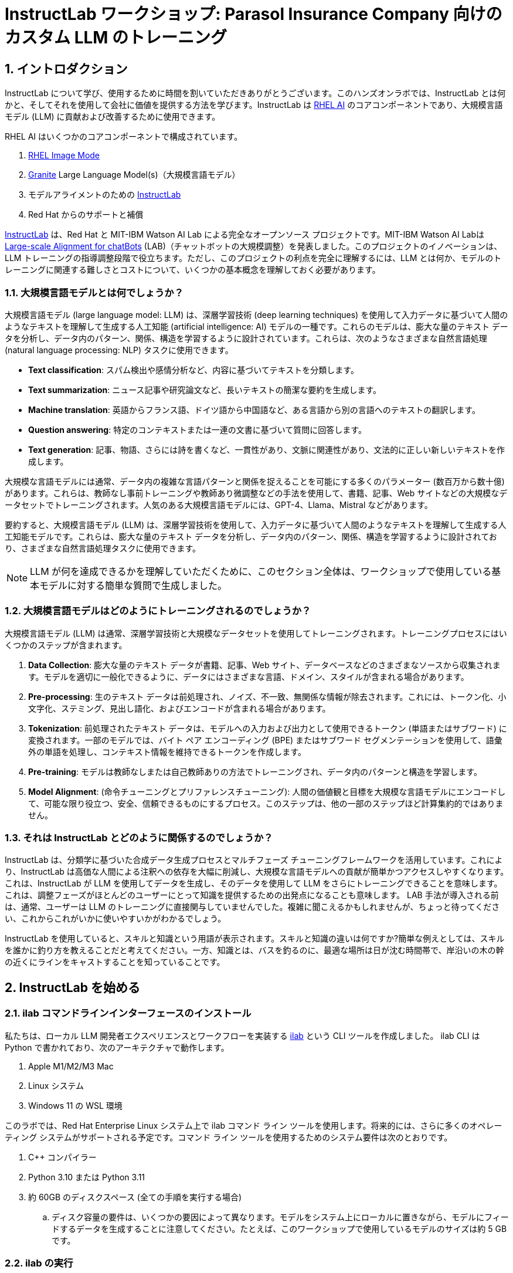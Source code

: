 = InstructLab ワークショップ: Parasol Insurance Company 向けのカスタム LLM のトレーニング

:experimental: true
:imagesdir: ../assets/images
:toc: false
:numbered: true

== イントロダクション

InstructLab について学び、使用するために時間を割いていただきありがとうございます。このハンズオンラボでは、InstructLab とは何かと、そしてそれを使用して会社に価値を提供する方法を学びます。InstructLab は https://www.redhat.com/en/technologies/linux-platforms/enterprise-linux/ai[RHEL AI] のコアコンポーネントであり、大規模言語モデル (LLM) に貢献および改善するために使用できます。

RHEL AI はいくつかのコアコンポーネントで構成されています。

. https://www.redhat.com/en/technologies/linux-platforms/enterprise-linux/image-mode[RHEL Image Mode]
. https://www.ibm.com/granite[Granite] Large Language Model(s)（大規模言語モデル）
. モデルアライメントのための https://www.redhat.com/en/topics/ai/what-is-instructlab[InstructLab]
. Red Hat からのサポートと補償

https://www.redhat.com/en/topics/ai/what-is-instructlab[InstructLab] は、Red Hat と MIT-IBM Watson AI Lab による完全なオープンソース プロジェクトです。MIT-IBM Watson AI Labは https://arxiv.org/abs/2403.01081[Large-scale Alignment for chatBots] (LAB)（チャットボットの大規模調整）を発表しました。このプロジェクトのイノベーションは、LLM トレーニングの指導調整段階で役立ちます。ただし、このプロジェクトの利点を完全に理解するには、LLM とは何か、モデルのトレーニングに関連する難しさとコストについて、いくつかの基本概念を理解しておく必要があります。

[#llms]
=== 大規模言語モデルとは何でしょうか？

大規模言語モデル (large language model: LLM) は、深層学習技術 (deep learning techniques) を使用して入力データに基づいて人間のようなテキストを理解して生成する人工知能 (artificial intelligence: AI) モデルの一種です。これらのモデルは、膨大な量のテキスト データを分析し、データ内のパターン、関係、構造を学習するように設計されています。これらは、次のようなさまざまな自然言語処理 (natural language processing: NLP) タスクに使用できます。

* *Text classification*: スパム検出や感情分析など、内容に基づいてテキストを分類します。
* *Text summarization*: ニュース記事や研究論文など、長いテキストの簡潔な要約を生成します。
* *Machine translation*: 英語からフランス語、ドイツ語から中国語など、ある言語から別の言語へのテキストの翻訳します。
* *Question answering*: 特定のコンテキストまたは一連の文書に基づいて質問に回答します。
* *Text generation*: 記事、物語、さらには詩を書くなど、一貫性があり、文脈に関連性があり、文法的に正しい新しいテキストを作成します。

大規模な言語モデルには通常、データ内の複雑な言語パターンと関係を捉えることを可能にする多くのパラメーター (数百万から数十億) があります。これらは、教師なし事前トレーニングや教師あり微調整などの手法を使用して、書籍、記事、Web サイトなどの大規模なデータセットでトレーニングされます。人気のある大規模言語モデルには、GPT-4、Llama、Mistral などがあります。

要約すると、大規模言語モデル (LLM) は、深層学習技術を使用して、入力データに基づいて人間のようなテキストを理解して生成する人工知能モデルです。これらは、膨大な量のテキスト データを分析し、データ内のパターン、関係、構造を学習するように設計されており、さまざまな自然言語処理タスクに使用できます。

NOTE: LLM が何を達成できるかを理解していただくために、このセクション全体は、ワークショップで使用している基本モデルに対する簡単な質問で生成しました。

[#how_trained]
=== 大規模言語モデルはどのようにトレーニングされるのでしょうか？

大規模言語モデル (LLM) は通常、深層学習技術と大規模なデータセットを使用してトレーニングされます。トレーニングプロセスにはいくつかのステップが含まれます。

. *Data Collection*: 膨大な量のテキスト データが書籍、記事、Web サイト、データベースなどのさまざまなソースから収集されます。モデルを適切に一般化できるように、データにはさまざまな言語、ドメイン、スタイルが含まれる場合があります。
. *Pre-processing*: 生のテキスト データは前処理され、ノイズ、不一致、無関係な情報が除去されます。これには、トークン化、小文字化、ステミング、見出し語化、およびエンコードが含まれる場合があります。
. *Tokenization*: 前処理されたテキスト データは、モデルへの入力および出力として使用できるトークン (単語またはサブワード) に変換されます。一部のモデルでは、バイト ペア エンコーディング (BPE) またはサブワード セグメンテーションを使用して、語彙外の単語を処理し、コンテキスト情報を維持できるトークンを作成します。
. *Pre-training*: モデルは教師なしまたは自己教師ありの方法でトレーニングされ、データ内のパターンと構造を学習します。
. *Model Alignment*: (命令チューニングとプリファレンスチューニング): 人間の価値観と目標を大規模な言語モデルにエンコードして、可能な限り役立つ、安全、信頼できるものにするプロセス。このステップは、他の一部のステップほど計算集約的ではありません。

[#instructlab]
=== それは InstructLab とどのように関係するのでしょうか？

InstructLab は、分類学に基づいた合成データ生成プロセスとマルチフェーズ チューニングフレームワークを活用しています。これにより、InstructLab は高価な人間による注釈への依存を大幅に削減し、大規模な言語モデルへの貢献が簡単かつアクセスしやすくなります。これは、InstructLab が LLM を使用してデータを生成し、そのデータを使用して LLM をさらにトレーニングできることを意味します。これは、調整フェーズがほとんどのユーザーにとって知識を提供するための出発点になることも意味します。  LAB 手法が導入される前は、通常、ユーザーは LLM のトレーニングに直接関与していませんでした。複雑に聞こえるかもしれませんが、ちょっと待ってください、これからこれがいかに使いやすいかがわかるでしょう。

InstructLab を使用していると、スキルと知識という用語が表示されます。スキルと知識の違いは何ですか?簡単な例えとしては、スキルを誰かに釣り方を教えることだと考えてください。一方、知識とは、バスを釣るのに、最適な場所は日が沈む時間帯で、岸沿いの木の幹の近くにラインをキャストすることを知っていることです。

[#getting_started]
== InstructLab を始める

[#installation]
=== ilab コマンドラインインターフェースのインストール

私たちは、ローカル LLM 開発者エクスペリエンスとワークフローを実装する https://github.com/instructlab/instructlab[ilab] という CLI ツールを作成しました。 ilab CLI は Python で書かれており、次のアーキテクチャで動作します。

. Apple M1/M2/M3 Mac
. Linux システム
. Windows 11 の WSL 環境

このラボでは、Red Hat Enterprise Linux システム上で ilab コマンド ライン ツールを使用します。将来的には、さらに多くのオペレーティング システムがサポートされる予定です。コマンド ライン ツールを使用するためのシステム要件は次のとおりです。

. C++ コンパイラー
. Python 3.10 または Python 3.11
. 約 60GB のディスクスペース (全ての手順を実行する場合)
.. ディスク容量の要件は、いくつかの要因によって異なります。モデルをシステム上にローカルに置きながら、モデルにフィードするデータを生成することに注意してください。たとえば、このワークショップで使用しているモデルのサイズは約 5 GB です。

[#configuration]
=== ilab の実行

最初に行う必要があるのは、InstructLab コマンド ライン ツールと対話できるようにする Python 仮想環境を調達することです。右側に 2 つのターミナル ウィンドウが表示されますが、*top* ウィンドウから始めましょう。

. 事前設定されている InstructLab フォルダーに移動し、次のコマンドを実行して Python 仮想環境をアクティブ化します。
+

[source,console,role=execute,subs=attributes+]
----
cd ~/instructlab
source venv/bin/activate
----
+
.プロンプトは次のようになります。

[source,console]
----
(venv) [instruct@bastion instructlab]$
----
+

[start=2]
. InstructLab はすでにプリインストールされています。 venv 環境から ilab コマンドを実行して、ilab が正しくインストールされていることを確認します。
+

[source,console,role=execute,subs=attributes+]
----
ilab
----
+

すべてが正しくインストールされていると仮定すると、次の出力が表示されるはずです。
+

[subs:quotes]
----
Usage: ilab [OPTIONS] COMMAND [ARGS]...


  CLI for interacting with InstructLab.


  If this is your first time running ilab, it's best to start with `ilab config init`
  to create the environment.


Options:
  --config PATH  Path to a configuration file.  [default: /home/instruct/.config/instructlab/config.yaml]
  -v, --verbose  Enable debug logging (repeat for even more verbosity)
  --version      Show the version and exit.
  --help         Show this message and exit.

Commands:
  config    Command Group for Interacting with...
  data      Command Group for Interacting with...
  model     Command Group for Interacting with...
  system    Command group for all system-related...
  taxonomy  Command Group for Interacting with...

Aliases:
  chat      model chat
  generate  data generate
  serve     model serve
  train     model train
----


*CONGRATULATIONS!* これですべてがインストールされ、LLM アライメントの世界に飛び込む準備が整いました。

[#initialize]
=== ilabの初期化

コマンドライン インターフェイス `ilab` が正しく動作していることがわかったので、次に行う必要があるのは、モデルの操作を開始できるようにローカル環境を初期化することです。これは、単純な init コマンドを発行することで実現されます。次のコマンドを実行して `ilab` を初期化します。:

[source,console,role=execute,subs=attributes+]
----
ilab config init
----

次の出力が表示されるはずです。（ kbd:[ENTER] でデフォルトを選択）

[subs:quotes]
----
Welcome to InstructLab CLI. This guide will help you to setup your environment.
Please provide the following values to initiate the environment [press Enter for defaults]:
Path to taxonomy repo [/home/instruct/.local/share/instructlab/taxonomy]:
----

NOTE:  kbd:[ENTER] を全てデフォルト設定で問題ありません。

[subs:quotes]
----
Path to your model [/home/instruct/.cache/instructlab/models/merlinite-7b-lab-Q4_K_M.gguf]:
Generating `/home/instruct/.config/instructlab/config.yaml`...
Detecting Hardware...
We chose Nvidia 1x L4 as your designated training profile. This is for systems with 24 GB of vRAM.
This profile is the best approximation for your system based off of the amount of vRAM. We modified it to match the number of GPUs you have.
Is this profile correct? [Y/n]: Y
----

上に示したように「Y」を入力するか、kbd:[ENTER] を押してトレーニング プロファイル設定を受け入れます。 **このラボでは** 、上記の出力で説明されているように、１枚の NVIDIA L4 GPU を使用しています。

[subs:quotes]
----
Initialization completed successfully, you're ready to start using `ilab`. Enjoy!
----

* 初期化フェーズではいくつかの処理が行われます。デフォルトの分類法がローカル ファイル システムに配置され、構成ファイル (config.yaml) が現在のディレクトリに作成されます。
* config.yaml ファイルには、このワークショップ中に使用するデフォルトが含まれています。このワークショップの後、InstructLab を試し始めるときは、パラメーターを好みに合わせて調整できるように、構成ファイルの内容を理解することが重要です。


[#download]
=== モデルのダウンロード

InstructLab 環境を構成したら、2 つの異なる量子化 (圧縮および最適化) モデルをローカル ディレクトリにダウンロードします。 Granite は API リクエストのモデル サーバーとして使用され、Merlinite は新しいモデルをトレーニングするための合成データの作成に役立ちます。

NOTE: このラボでは 1 つの GPU のみを利用しているため、量子化モデルを使用しています。パフォーマンスや運用環境を向上させるには、量子化されていないモデルを使用します。

以下に示すように `ilab model download` コマンドを実行します。

まず、Granite をダウンロードしましょう。

[source,console,role=execute,subs=attributes+]
----
ilab model download --repository instructlab/granite-7b-lab-GGUF --filename=granite-7b-lab-Q4_K_M.gguf
----

One more time, let's pull down Merlinite:

[source,console,role=execute,subs=attributes+]
----
ilab model download --repository instructlab/merlinite-7b-lab-GGUF --filename=merlinite-7b-lab-Q4_K_M.gguf
----

`ilab model download` コマンドは、このワークショップで使用するモデルを HuggingFaceのinstructlab 組織からダウンロードします。出力は次のようになります。

[subs:quotes]
----
Downloading model from Hugging Face: instructlab/granite-7b-lab-GGUF@main to /home/instruct/.cache/instructlab/models...
Downloading 'granite-7b-lab-Q4_K_M.gguf' to '/home/instruct/.cache/instructlab/models/.cache/huggingface/download/granite-7b-lab-Q4_K_M.gguf.6adeaad8c048b35ea54562c55e454cc32c63118a32c7b8152cf706b290611487.incomplete'
INFO 2024-09-10 16:51:32,740 huggingface_hub.file_download:1908: Downloading 'granite-7b-lab-Q4_K_M.gguf' to '/home/instruct/.cache/instructlab/models/.cache/huggingface/download/granite-7b-lab-Q4_K_M.gguf.6adeaad8c048b35ea54562c55e454cc32c63118a32c7b8152cf706b290611487.incomplete'
granite-7b-lab-Q4_K_M.gguf: 100%|█| 4.08G/4.08G [00:19<00:00, 207
Download complete. Moving file to /home/instruct/.cache/instructlab/models/granite-7b-lab-Q4_K_M.gguf
INFO 2024-09-10 16:51:52,562 huggingface_hub.file_download:1924: Download complete. Moving file to /home/instruct/.cache/instructlab/models/granite-7b-lab-Q4_K_M.gguf
----

モデルがダウンロードされたので、モデルを提供してチャットできるようになります。モデルを提供するということは、他のプログラムが API 呼び出しを行うのと同様にデータを操作できるようにするサーバーを実行することを意味します。

[#serve]
=== モデルの提供

次のコマンドを実行してモデルを提供しましょう。

[source,console,role=execute,subs=attributes+]
----
ilab model serve --model-path /home/instruct/.cache/instructlab/models/granite-7b-lab-Q4_K_M.gguf
----

ご覧のとおり、serve コマンドはオプションの `-–model-path` 引数を取ることができます。この場合、Granite モデルを提供したいと考えています。モデル パスが指定されていない場合は、config.yaml ファイルのデフォルト値が使用されます。

モデルが提供されて準備が完了すると、次の出力が表示されます。

[subs:quotes]
----
INFO 2024-09-10 18:12:09,459 instructlab.model.serve:145: Using model '/home/instruct/.cache/instructlab/models/granite-7b-lab-Q4_K_M.gguf' with -1 gpu-layers and 4096 max context size.
INFO 2024-09-10 18:12:09,459 instructlab.model.serve:149: Serving model '/home/instruct/.cache/instructlab/models/granite-7b-lab-Q4_K_M.gguf' with llama-cpp
INFO 2024-09-10 18:12:16,023 instructlab.model.backends.llama_cpp:250: Replacing chat template:
 {% for message in messages %}
{% if message['role'] == 'user' %}
{{ '<|user|>
' + message['content'] }}
{% elif message['role'] == 'system' %}
{{ '<|system|>
' + message['content'] }}
{% elif message['role'] == 'assistant' %}
{{ '<|assistant|>
' + message['content'] + eos_token }}
{% endif %}
{% if loop.last and add_generation_prompt %}
{{ '<|assistant|>' }}
{% endif %}
{% endfor %}
INFO 2024-09-10 18:12:16,026 instructlab.model.backends.llama_cpp:193: Starting server process, press CTRL+C to shutdown server...
INFO 2024-09-10 18:12:16,026 instructlab.model.backends.llama_cpp:194: After application startup complete see http://127.0.0.1:8000/docs for API.

----

*WOOHOO!* 初めてモデルを提供したばかりで、LLM と対話してこれまでの作業をテストする準備ができています。これから、モデルとチャットすることで実現します。


[#chat]
=== モデルに対してチャットする

1 つのターミナル ウィンドウでモデルを提供しているため、 `ilab chat` コマンドを実行して提供しているモデルと通信するには、別のターミナル ウィンドウを使用し、Python 仮想環境を再アクティブ化する必要があります。

.  *bottom* ターミナル ウィンドウで、次のコマンドを発行します。

[source,console,role=execute,subs=attributes+]
----
cd ~/instructlab
source venv/bin/activate
----

.プロンプトは次のようになります。
[source,console]
----
(venv) [instruct@bastion instructlab]$
----

[start=2]
. 環境が提供されたので、`ilab model chat` コマンドを使用してチャット セッションを開始できます。

[source,console,role=execute,subs=attributes+]
----
ilab model chat -m /home/instruct/.cache/instructlab/models/granite-7b-lab-Q4_K_M.gguf
----

以下の例のようなチャット プロンプトが表示されるはずです。

[subs:quotes]
----
╭──────────────────────────────────────────────────────────────────────────────╮
│ Welcome to InstructLab Chat w/ GRANITE-7B-LAB-Q4_K_M.GGUF (type /h for help) │
╰──────────────────────────────────────────────────────────────────────────────╯
>>>
----

[start=3]
. この時点で、モデルに質問することでモデルと対話できるようになります。
例：What is openshift in 20 words or less?（openshift を 20 語以内で説明してください。）
（現状ilabは日本語の入力をサポートしていないので英語での入力をお勧めします。）

[source,console,role=execute,subs=attributes+]
----
What is OpenShift in 20 words or less?
----

待って、あれ？最高!!!!!これで、このマシン上で独自のローカル LLM が実行されました。とても簡単でしたね。

[#integrating_instructlab]
== AI を保険アプリケーションに統合する

前のセクションでは、InstructLab と対話する方法の基本を説明しました。次に、サンプル アプリケーションで InstructLab を使用して、さらに一歩進んでみましょう。 RHEL AI を使用して granite LLM を活用し、知識やスキルの形でデータを追加し、新しい知識でモデルをトレーニングし、質問に効果的に回答できるようにします。これは、保険請求（insurance claims）を処理する架空の会社である Parasol のコンテキストで行われます。

Parasol には、AI (graniteモデル) を組み込んだチャットボット アプリケーションがあり、提出された請求に対して修理提案を提供します。これにより、Parasol は保留中のさまざまな請求の処理を迅速化できるようになります。しかし現時点では、チャットボットは効果的な修理提案を提供しません。さまざまな条件下で実行されたさまざまな修理を含む過去の請求データを使用して、ユーザーがこの知識をgraniteモデルに追加し、追加の知識に基づいてトレーニングし、推奨事項を改善する方法を示します。

[#using_parasol_application]
=== Parasol アプリケーションの使用

まず、請求担当者がチャットボットと対話する際の現在のエクスペリエンスを見てみましょう。

. 現在 *Terminals* ビューにいる場合、*Parasol* (上部ターミナル ウィンドウの上の上部バー) に切り替えて、ブラウザーに Parasol のクレーム アプリケーションを表示します。

image::parasol-view.png[]

請求担当者は、画面上の請求番号をクリックすると、既存の請求に移動して表示できます。

[start=2]
. このラボでは、Marty McFly によって提出された請求である *CLM195501* を調査します。この請求をクリックしてみましょう。

image::parasol-claim.png[]

このページでは請求の詳細を見ることができます。

[start=3]
. 請求の内容を読んだら、ページの右下にある小さな青いアイコンを使用してチャットボットをクリックします。

image::parasol-chat.webp[width=350]

IMPORTANT: このチャットボットは、以前に提供した Granite モデルによってサポートされているため、実行中のプロセスを強制終了した場合は、次のコマンドを実行してターミナルで再起動する必要があります。 `ilab model serve --model-path /home/instruct/.cache/instructlab/models/granite-7b-lab-Q4_K_M.gguf`

あなたが保険請求担当者として、マーティのデロリアンの磁束コンデンサの修理にどれくらいの費用がかかるかを知りたいと考えていると想像してください。 

[start=4]
. チャットボットに次の質問をしてください。

[source,console,role=execute,subs=attributes+]
----
How much does it cost to repair a flux capacitor?
----


次のような内容が表示されるはずです。 LLM は本質的に非決定的であることに注意してください。これは、同じプロンプト入力であっても、モデルがさまざまな応答を生成することを意味します。したがって、結果は若干異なる場合があります。

image::parasol-chat-response.webp[width=350]

私たちがすでに始めていることは、プロンプト エンジニアリングを使用して、LLM との各会話で請求に関するコンテキスト情報を提供することです。しかし、残念ながら、チャットボットは磁束コンデンサの修理にどれくらいの費用がかかるのか、または私たちの組織のドメイン固有の知識を知りません。 

InstructLab と RHEL AI を使用すると、モデルを教えることでこの状況を変えることができます。

[#taxonomy]
=== 分類法（taxonomy）の理解

InstructLab は、大規模言語モデル (LLM) に新しい合成データによるアライメント調整手法を使用します。InstructLab の「lab」は、**L**arge-scale **A**lignment for Chat **B**ots を表します。 

LAB メソッドは分類法によって駆動され、分類法は主に手作業で慎重に作成されます。

InstructLab は、新しい InstructLab オープンソース コミュニティで知識とスキルという 2 種類のデータを収集することで、モデルのチューニングと改善のプロセスをクラウドソーシングします。それらの提供物は、分類されたYAML ファイルとして収集され、合成データ生成プロセスで使用されます。分類のディレクトリ構造を理解するには、次の画像を参照してください。


image::taxonomy.png[]

これから、分類モデルを活用して、組織の公開 (および非公開) 内部データのコレクションから、対象となる特定の車両とその詳細に関する知識をモデルに教えます。

*Terminals* ビューに戻り、チャットを実行しているターミナル ウィンドウで、「exit」と入力してチャット セッションを終了します。

. taxonomy ディレクトリに移動します。

[source,console,role=execute,subs=attributes+]
----
cd /home/instruct/.local/share/instructlab
tree taxonomy | head -n 10
----

.以下に示すように分類ディレクトリがリストされているはずです。
[source,texinfo]
----
taxonomy
├── CODE_OF_CONDUCT.md
├── compositional_skills
│   ├── arts
│   ├── engineering
│   ├── geography
│   ├── grounded
│   │   ├── arts
│   │   ├── engineering
│   │   ├── geography
----

次に、ファイルを配置できるディレクトリを作成する必要があります。

[start=2]
. 新しい知識を追加するためのディレクトリを作成し、分類構造を適切に使用して InstructLab で知識を追加する方法を示します。

[source,console,role=execute,subs=attributes+]
----
mkdir -p /home/instruct/.local/share/instructlab/taxonomy/knowledge/parasol/claims
----

[start=3]
. 新しい知識を通じてモデルに新しい機能を追加します。 

分類アプローチが機能する方法は、質問と回答のサンプル データ セットを含む `qna.yaml` という名前のファイルを提供することです。このデータ セットは、モデルの出力に完全に影響を与えるのに十分な、さらに多くの合成データ サンプルを作成するプロセスで使用されます。  `qna.yaml` ファイルについて理解する重要な点は、InstructLab がそれを使用してより多くの例を合成的に生成するには、このファイルが特定のスキーマに従う必要があるということです。

`qna.yaml` ファイルは、分類ディレクトリの `knowledge` サブディレクトリ内のフォルダーに配置されます。以下のコマンドでわかるように、データ トピックに合わせた適切な名前のフォルダーに配置します。

[start=4]
. 大量の情報を手で入力する代わりに、次のコマンドを実行して、サンプルの https://raw.githubusercontent.com/rhai-code/backToTheFuture/main/qna.yaml[`qna.yaml`] ファイルを分類ディレクトリにコピーするだけです。

[source,console,role=execute,subs=attributes+]
----
cp -av ~/files/backToTheFuture/qna.yaml /home/instruct/.local/share/instructlab/taxonomy/knowledge/parasol/claims/
----

[start=5]
. 次に、ファイルの最初の 10 行を表示する次のコマンドを発行して、ファイルが正しくコピーされたことを確認できます。

[source,console,role=execute,subs=attributes+]
----
head /home/instruct/.local/share/instructlab/taxonomy/knowledge/parasol/claims/qna.yaml
----

このワークショップでは、この情報をすべて手書きで入力することは期待されていません。参考のためにここに内容を記載します。

これは、トレーナーモデルが学生モデルを指導するために使用する Q&A サンプルのリストで構成される YAML ファイルです。 git 内のテキスト ファイルの特定のコミットへのリンクであるソース ドキュメントもあります。 https://github.com/gshipley/backToTheFuture/blob/main/data.md[ここ] に磁束コンデンサの手頃な価格が 10,000,000 ドルだということが含まれています。

qna ファイル形式を理解しやすくするために、以下にファイルの抜粋を示します。次のコマンドを使用して、システム上のファイル全体を表示してください。

[source,console,role=execute,subs=attributes+]
----
cat /home/instruct/.local/share/instructlab/taxonomy/knowledge/parasol/claims/qna.yaml
----

[source,yaml]
----
version: 3
domain: time_travel
created_by: Marty McFly
seed_examples:
  - context: |
      The DeLorean DMC-12 is a sports car manufactured by John DeLorean's DeLorean Motor Company
      for the American market from 1981 to 1983. The car features gull-wing doors and a stainless-steel body.
      It gained fame for its appearance as the time machine in the "Back to the Future" film trilogy.
    questions_and_answers:
      - question: |
          When was the DeLorean manufactured?
        answer: |
          The DeLorean was manufactured from 1981 to 1983.
      - question: |
          Who manufactured the DeLorean DMC-12?
        answer: |
          The DeLorean Motor Company manufactured the DeLorean DMC-12.
      - question: |
          What type of doors does the DeLorean DMC-12 have?
        answer: |
          Gull-wing doors.
document_outline: |
  Details and repair costs on a DeLorean DMC-12 car.
document:
  repo: https://github.com/gshipley/backToTheFuture.git
  commit: 8bd9220c616afe24b9673d94ec1adce85320809c
  patterns:<6>
    - data.md
----

. `**version**`: qna.yaml ファイルのバージョン。これは、SDG (Synthetic Data Generation) に使用されるファイルの形式です。値は数値 3 である必要があります。
. `**created_by**`: 作者の GitHub ユーザー名
. `**domain**`: ナレッジのカテゴリ
. `**seed_examples**`: key/value エントリのコレクション
.. `**context**`: ナレッジ ドキュメントからの情報。各 qna.yaml には 5 つのコンテキスト ブロックが必要で、最大単語数は 500 単語です。
.. `**questions_and_answers**`: 質問と回答
... `**question**`: モデルに対する質問。各 qna.yaml ファイルには、コンテキスト チャンクごとに少なくとも 3 つの質問と回答のペアが必要で、最大単語数は 250 ワードです。
... `**answer**`: モデルに対して要求される答え。各 qna.yaml ファイルには、コンテキスト チャンクごとに少なくとも 3 つの質問と回答のペアが必要で、最大単語数は 250 ワードです。
. `**document_outline**`: 提出する書類の概要を説明します。
. `**document**`: 知識貢献の情報源
.. `**repo**`: ナレッジ マークダウン ファイルを保持するリポジトリの URL
.. `**commit**`: ナレッジ マークダウン ファイルを含むリポジトリ内のコミットの SHA。
.. `**patterns**`: リポジトリ内のマークダウン ファイルを指定する glob パターンのリスト。 *.md などの * で始まる glob パターンは、YAML ルールにより引用符で囲む必要があります。たとえば、*.md です。

次に、シード データが適切にキュレーションされていることを確認します。

[start=6]
. 分類法を検証する

InstructLab を使用すると、追加データを生成する前に分類ファイルを検証できます。これを行うには、以下に示すように `ilab Taxonomy diff` コマンドを使用します。:

NOTE: コマンド ラインの (venv) で示される仮想環境にまだいることを確認してください。そうでない場合は、venv/bin/activate ファイルを再度取得します。

[source,console,role=execute,subs=attributes+]
----
ilab taxonomy diff
----

.You should see the following output:
[subs:quotes]
----
knowledge/parasol/claims/qna.yaml
Taxonomy in /home/instruct/.local/share/instructlab/taxonomy is valid :)
----

[#sdg]
=== 合成データの生成

さて、ここまでは順調です。さて、素晴らしい部分に移りましょう。 `qna.yaml` ファイルを含む分類法を使用して、LLM にさらに多くの例を自動的に生成させます。生成ステップには時間がかかることが多く、生成する命令の数によって異なります。

InstructLab は、提供されたサンプルに基づいて X 個の追加の質問と回答を生成します。たとえば、デフォルトの完全合成データ生成パイプラインをスケール ファクター 30 で実行すると、7 分かかります。これは、Apple Silicon を使用すると約 15 分かかる場合があり、多くの要因によって異なります。時間を短縮するため、またはハードウェアの規模が小さい場合は、スケール係数をカスタマイズしたり、単純なパイプラインを実行したりすることもできますが、最適な出力が生成されないため、お勧めできません。

ただし、このワークショップの目的では、どのように機能するかを理解していただくために、少量の追加サンプルのみを生成します。

NOTE: 必要に応じて、Granite モデルを実行しているターミナルで kbd:[CTRL+C] と入力して、Granite モデルの提供を停止します。

 (**bottom** （2つ目）のターミナル) でコマンドを実行して、合成データを生成します。 merlinite モデルは **教師** モデルとして機能します。

[source,console,role=execute,subs=attributes+]
----
ilab data generate --model /home/instruct/.cache/instructlab/models/merlinite-7b-lab-Q4_K_M.gguf --sdg-scale-factor 5 --pipeline simple --gpus 1
----

このコマンドを実行すると、魔法が始まります。

NOTE: SDG プロセスが開始される前に `AssertionError` がスローされるのがわかります。これはプロセスには影響しませんので、安心して続行してください。

InstructLab は現在、`qna.yaml` ファイルで提供されたシード データに基づいてデータを合成的に生成しています。

以下に示すように、データが生成されていることを示す出力が画面に表示されます。

[subs:quotes]
----
INFO 2024-10-21 02:01:23,450 instructlab.sdg.llmblock:51: LLM server supports batched inputs: False
INFO 2024-10-21 02:01:23,450 instructlab.sdg.pipeline:197: Running block: gen_knowledge
INFO 2024-10-21 02:01:23,450 instructlab.sdg.pipeline:198: Dataset({
    features: ['icl_document', 'document', 'document_outline', 'domain', 'icl_query_1', 'icl_query_2', 'icl_query_3', 'icl_response_1', 'icl_response_2', 'icl_response_3'],
    num_rows: 10
})
----

これは完了するまでに数分かかります。

プロセスが完了し、追加のデータを生成したら、 `ilab model train` コマンドを使用して、このデータセットをモデルに組み込むことができます。

生成されたデータを確認したい場合は、SDG プロセスによって、knowledge_train_msgs[TIMESTAMP].jsonl という名前の jsonl ファイルが `/home/instruct/.local/share/instructlab/datasets` ディレクトリに作成されます。

TIP: JSONL ファイルは、それぞれが独自の行にある複数の JSON オブジェクトで構成されます。

ぜひ探索してみてください。次のコマンドに正確なファイル名を入力する必要があります。

[source,console]
----
cat /home/instruct/.local/share/instructlab/datasets/knowledge_train_msgs[YOUR_TIMESTAMP].jsonl
----

NOTE: 一般に、スケール係数 5 を使用しても、モデルの知識やスキルに効果的に影響を与えるのに十分な合成データはありません。ただし、このワークショップでは時間の制約があるため、実際のコマンドを使用してこれがどのように機能するかを簡単に説明することが目的です。通常、モデルを効果的にトレーニングするには、デフォルト値であるスケール係数 30 を使用します。

新しいデータが生成されたら、次のステップは、更新された知識を使用してモデルをトレーニングすることです。これは、 `ilab model train` コマンドを使用して実行されます。

NOTE: 新しく生成されたデータを使用したトレーニングは、時間とリソースを大量に消費するタスクです。必要なエポック数、セーフテンサーのダウンロードのためのインターネット接続、その他の要因によっては、何時間もかかる場合があり、使用するハードウェアに大きく依存します。

[#changing_model]
== InstructLab を使用した LLM の強化

このラボでは時間の制約があるため、実際にはモデルをトレーニングしません。これには、本格的な合成データ生成プロセスと、何時間もかかる可能性のあるトレーニングの実行が必要になります。おそらくお忙しいと思いますので、お待たせすることなく最終結果をご案内いたします。

. このプロセスをすでに経たモデルをデモ システムに提供しています。まず、いずれかのターミナル ウィンドウでプロセスが実行されている場合は、 kbd:[CTRL+C] を入力して終了します。新しくトレーニングされたモデルを提供するために、*top* コマンド ウィンドウで次のコマンドを実行できるようになりました。

[source,console,role=execute,subs=attributes+]
----
ilab model serve --model-path /home/instruct/files/summit-connect-merlinite-lab-Q4.gguf
----

開始までに数秒かかる場合がありますが、次のような見覚えのあるものが表示されるはずです。

[subs:quotes]
----
INFO 2024-10-20 17:24:33,497 instructlab.model.serve:136: Using model '/home/instruct/summit-connect-merlinite-lab-Q4.gguf' with -1 gpu-layers and 4096 max context size.
INFO 2024-10-20 17:24:33,497 instructlab.model.serve:140: Serving model '/home/instruct/summit-connect-merlinite-lab-Q4.gguf' with llama-cpp
INFO 2024-10-20 17:24:34,492 instructlab.model.backends.llama_cpp:232: Replacing chat template:
 {% for message in messages %}
{% if message['role'] == 'user' %}
{{ '<|user|>
' + message['content'] }}
{% elif message['role'] == 'system' %}
{{ '<|system|>
' + message['content'] }}
{% elif message['role'] == 'assistant' %}
{{ '<|assistant|>
' + message['content'] + eos_token }}
{% endif %}
{% if loop.last and add_generation_prompt %}
{{ '<|assistant|>' }}
{% endif %}
{% endfor %}
INFO 2024-10-20 17:24:34,495 instructlab.model.backends.llama_cpp:189: Starting server process, press CTRL+C to shutdown server...
INFO 2024-10-20 17:24:34,495 instructlab.model.backends.llama_cpp:190: After application startup complete see http://127.0.0.1:8000/docs for API.
----

[#verify]
=== アプリケーションの検証

さて、ここからが真実の瞬間だ。知識を追加し、合成データを生成し、モデルを再トレーニングしました。パラソル保険アプリケーションで Marty McFly の請求を表示していた *ブラウザ ウィンドウを更新* します。

image::parasol-view.png[]

画面の右下隅にある青いチャットボット アイコンをクリックしてチャットボットを開きます。すでに開いている場合は、チャット ウィンドウの左下隅にある小さな kbd:[+] ボタンを押して新しいセッションを開始する必要があります。

image::parasol-chat.webp[width=350]

. 新しくトレーニングされたモデルを使用してチャットボットに同じ質問をして、応答が改善されたかどうかを確認してみましょう。

[source,console,role=execute,subs=attributes+]
----
How much does it cost to repair a flux capacitor?
----

次のような内容が表示されるはずです (大規模言語モデルの性質により、出力が異なる場合があることに注意してください)。

image::parasol-new-response.webp[width=350]

*CONGRATULATIONS!* Parasol 保険用のチャットボットをトレーニングしただけで、すべての保険請求担当者の生活が少し改善されます。

[#conclusion]
== 結論

*WOOHOO!* 若いパダワン、任務は完了しました。少し息を吸ってください。私たちはあなたを誇りに思います。あえて言えば、あなたは今 AI エンジニアです。おそらく次のステップは何なのか疑問に思われていると思いますので、いくつかの提案をさせてください。

スキルと知識の両方を追加してプレイを始めてください。これはモデルに何か「新しい」ものを与えるためです。知らないデータの塊を与えて、それをもとにトレーニングします。 InstructLab でトレーニングされたモデルは、あなたの会社でどのように役立ちますか?最初にどの友達に自慢しますか?

ご覧のとおり、InstructLab は非常に簡単で、ほとんどの時間は新しい分類コンテンツのキュレーションに費やされます。繰り返しになりますが、ここまで進んでいただいたことをとてもうれしく思います。ご質問があれば、私たちがお手伝いいたします。皆さんが何を思いつくか楽しみにしています。

アップストリーム コミュニティに参加する方法については、公式プロジェクト (https://github.com/instructlab[www.github.com/instructlab]) にアクセスし、コミュニティ リポジトリをチェックしてください。また、RHEL AI の詳細については、 https://www.redhat.com/en/technologies/linux-platforms/enterprise-linux/ai[こちら] をご覧ください(RHEL AIには、InstructLab のサポート、含まれる Granite 大規模言語モデルのモデル出力の識別化、ハイブリッド クラウド上で独自の方法で AI を実行するプラットフォームが含まれます）。

